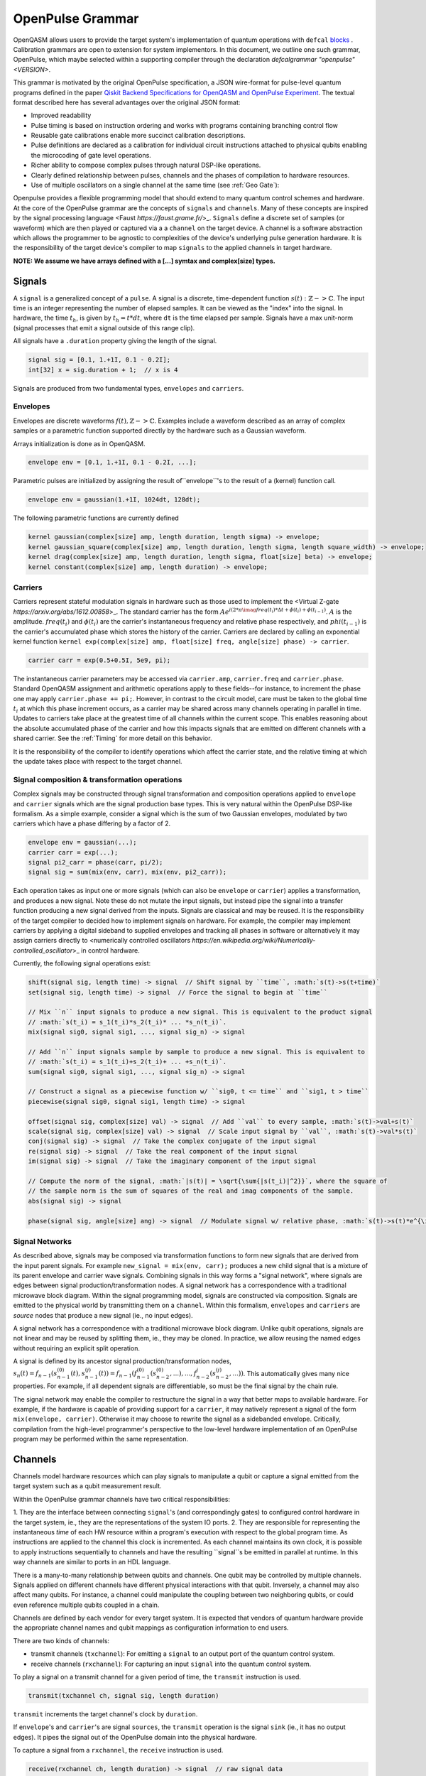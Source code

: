 .. role:: raw-latex(raw)
   :format: latex
..

OpenPulse Grammar
=================

OpenQASM allows users to provide the target system's implementation of quantum operations with
``defcal`` `blocks <pulses.rst>`_ . Calibration grammars are open to extension for system
implementors. In this document, we outline one such grammar, OpenPulse, which maybe selected
within a supporting compiler through the declaration `defcalgrammar "openpulse" <VERSION>`.

This grammar is motivated by the original OpenPulse specification, a JSON wire-format for
pulse-level quantum programs defined in the paper
`Qiskit Backend Specifications for OpenQASM and OpenPulse Experiment <https://arxiv.org/abs/1809.03452>`_.
The textual format described here has several advantages over the original JSON format:

- Improved readability
- Pulse timing is based on instruction ordering and works with programs containing branching control flow
- Reusable gate calibrations enable more succinct calibration descriptions.
- Pulse definitions are declared as a calibration for individual circuit instructions attached to physical qubits enabling the microcoding of gate level operations.
- Richer ability to compose complex pulses through natural DSP-like operations.
- Clearly defined relationship between pulses, channels and the phases of compilation to hardware resources.
- Use of multiple oscillators on a single channel at the same time (see :ref:`Geo Gate`):

Openpulse provides a flexible programming model that should extend to many quantum control schemes and hardware.
At the core of the OpenPulse grammar are the concepts of ``signals`` and ``channels``. Many of these concepts
are inspired by the signal processing language <Faust `https://faust.grame.fr/`>_.
``Signals`` define a discrete set of samples (or waveform) which are then played or captured via a
a ``channel`` on the target device. A channel is a software abstraction which
allows the programmer to be agnostic to complexities of the device's underlying pulse generation
hardware. It is the responsibility of the target device's compiler to map ``signals``
to the applied channels in target hardware.

**NOTE: We assume we have arrays defined with a [...] symtax and complex[size] types.**

Signals
-------

A ``signal`` is a generalized concept of a ``pulse``. A signal is a discrete, time-dependent function
:math:`s(t): ℤ->ℂ`. The input time is an integer representing the number of elapsed samples. It can
be viewed as the "index" into the signal. In hardware, the time :math:`t_h`, is given by
:math:`t_h=t*dt`, where ``dt`` is the time elapsed per sample. Signals have a max unit-norm
(signal processes that emit a signal outside of this range clip).

All signals have a ``.duration`` property giving the length of the signal.

.. code-block:: c

    signal sig = [0.1, 1.+1I, 0.1 - 0.2I];
    int[32] x = sig.duration + 1;  // x is 4

Signals are produced from two fundamental types, ``envelopes`` and ``carriers``.

Envelopes
~~~~~~~~~

Envelopes are discrete waveforms :math:`f(t), ℤ->ℂ`. Examples include a waveform described as
an array of complex samples or a parametric function supported directly by the hardware
such as a Gaussian waveform.

Arrays initialization is done as in OpenQASM.

.. code-block:: c

    envelope env = [0.1, 1.+1I, 0.1 - 0.2I, ...];

Parametric pulses are initialized by assigning the result of``envelope``'s to the result of a (kernel) function call.

.. code-block:: c

  envelope env = gaussian(1.+1I, 1024dt, 128dt);

The following parametric functions are currently defined

.. code-block:: c

    kernel gaussian(complex[size] amp, length duration, length sigma) -> envelope;
    kernel gaussian_square(complex[size] amp, length duration, length sigma, length square_width) -> envelope;
    kernel drag(complex[size] amp, length duration, length sigma, float[size] beta) -> envelope;
    kernel constant(complex[size] amp, length duration) -> envelope;

Carriers
~~~~~~~~

Carriers represent stateful modulation signals in hardware such as those used to implement the <Virtual Z-gate `https://arxiv.org/abs/1612.00858`>_.
The standard carrier has the form :math:`Ae^{i(2*\pi*\imag*freq(t_i)*\Delta t +\phi(t_i) + \phi(t_{i-1})}`.
:math:`A` is the amplitude. :math:`freq(t_i)` and :math:`\phi(t_i)` are the carrier's instantaneous frequency and
relative phase respectively, and :math:`phi(t_{i-1})` is the carrier's accumulated phase which stores the history of the carrier.
Carriers are declared by calling an exponential kernel function
``kernel exp(complex[size] amp, float[size] freq, angle[size] phase) -> carrier``.

.. code-block:: c

    carrier carr = exp(0.5+0.5I, 5e9, pi);

The instantaneous carrier parameters may be accessed via ``carrier.amp``, ``carrier.freq`` and ``carrier.phase``.
Standard OpenQASM assignment and arithmetic operations apply to these fields--for instance,
to increment the phase one may apply ``carrier.phase += pi;``. However, in contrast to the circuit model,
care must be taken to the global time :math:`t_i` at which this phase increment occurs, as a carrier may
be shared across many channels operating in parallel in time. Updates to carriers take place at the
greatest time of all channels within the current scope. This enables reasoning about the absolute accumulated
phase of the carrier and how this impacts signals that are emitted on different channels with a shared carrier.
See the :ref:`Timing` for more detail on this behavior.

It is the responsibility of the compiler to identify operations which affect the carrier state, and the
relative timing at which the update takes place with respect to the target channel.

Signal composition & transformation operations
~~~~~~~~~~~~~~~~~~~~~~~~~~~~~~~~~~~~~~~~~~~~~~

Complex signals may be constructed through signal transformation and composition operations applied to
``envelope`` and ``carrier`` signals which are the signal production base types. This is very natural
within the OpenPulse DSP-like formalism. As a simple example, consider a signal which is the sum of
two Gaussian envelopes, modulated by two carriers which have a phase differing by a factor of 2.

.. code-block:: c

    envelope env = gaussian(...);
    carrier carr = exp(...);
    signal pi2_carr = phase(carr, pi/2);
    signal sig = sum(mix(env, carr), mix(env, pi2_carr));

Each operation takes as input one or more signals (which can also be ``envelope`` or ``carrier``)
applies a transformation, and produces a new signal. Note these do not mutate the input signals, but
instead pipe the signal into a transfer function producing a new signal derived from the inputs.
Signals are classical and may be reused. It is the responsibility of the target compiler to decided
how to implement signals on hardware. For example, the compiler may implement carriers by applying a
digital sideband to supplied envelopes and tracking all phases in software or alternatively it may
assign carriers directly to <numerically controlled oscillators `https://en.wikipedia.org/wiki/Numerically-controlled_oscillator`>_
in control hardware.

Currently, the following signal operations exist:

.. code-block:: c

    shift(signal sig, length time) -> signal  // Shift signal by ``time``, :math:`s(t)->s(t+time)`
    set(signal sig, length time) -> signal  // Force the signal to begin at ``time``

    // Mix ``n`` input signals to produce a new signal. This is equivalent to the product signal
    // :math:`s(t_i) = s_1(t_i)*s_2(t_i)* ... *s_n(t_i)`.
    mix(signal sig0, signal sig1, ..., signal sig_n) -> signal

    // Add ``n`` input signals sample by sample to produce a new signal. This is equivalent to
    // :math:`s(t_i) = s_1(t_i)+s_2(t_i)+ ... +s_n(t_i)`.
    sum(signal sig0, signal sig1, ..., signal sig_n) -> signal

    // Construct a signal as a piecewise function w/ ``sig0, t <= time`` and ``sig1, t > time``
    piecewise(signal sig0, signal sig1, length time) -> signal

    offset(signal sig, complex[size] val) -> signal  // Add ``val`` to every sample, :math:`s(t)->val+s(t)`
    scale(signal sig, complex[size] val) -> signal  // Scale input signal by ``val``, :math:`s(t)->val*s(t)`
    conj(signal sig) -> signal  // Take the complex conjugate of the input signal
    re(signal sig) -> signal  // Take the real component of the input signal
    im(signal sig) -> signal  // Take the imaginary component of the input signal

    // Compute the norm of the signal, :math:`|s(t)| = \sqrt{\sum{|s(t_i)|^2}}`, where the square of
    // the sample norm is the sum of squares of the real and imag components of the sample.
    abs(signal sig) -> signal

    phase(signal sig, angle[size] ang) -> signal  // Modulate signal w/ relative phase, :math:`s(t)->s(t)*e^{\imag*ang}`

Signal Networks
~~~~~~~~~~~~~~~

As described above, signals may be composed via transformation functions to form new signals that are derived from the input parent signals. For example ``new_signal = mix(env, carr);``
produces a new child signal that is a mixture of its parent envelope and carrier wave signals. Combining signals in this way forms a "signal network", where signals are
edges between signal production/transformation nodes. A signal network has a correspondence with a traditional microwave block diagram. Within the signal programming model,
signals are constructed via composition. Signals are emitted to the physical world by transmitting them on a ``channel``.
Within this formalism, ``envelopes`` and ``carriers`` are *source* nodes that produce a new signal (ie., no input edges).

.. code-block: none
    sig1 sig2
      |   |
      v   v
  transformation
        |
        v
       (root) sig3

A signal network has a correspondence with a traditional microwave block diagram.
Unlike qubit operations, signals are not linear and may be reused by splitting them, ie., they may be cloned.
In practice, we allow reusing the named edges without requiring an explicit split operation.

.. code-block: none
       sig1
        |
        v
      split
       / \
      v   v
     re  im
      |   |
      v   v
    sig2 sig3

A signal is defined by its ancestor signal production/transformation nodes,
:math:`s_n(t) = f_{n-1}(s_{n-1}^{(0)}(t), s_{n-1}^{(j)}(t)) = f_{n-1}(f_{n-1}^{(0)}(s_{n-2}^{(0)}, ...), ..., f_{n-2}^{j}(s_{n-2}^{(j)}, ...))`.
This automatically gives many nice properties. For example, if all dependent signals are differentiable, so must be the final signal by the chain rule.

The signal network may enable the compiler to restructure the signal in a way that better maps to available hardware.
For example, if the hardware is capable of providing support for a ``carrier``, it may natively represent a signal of the form ``mix(envelope, carrier)``.
Otherwise it may choose to rewrite the signal as a sidebanded envelope. Critically, compilation from the high-level programmer's perspective to the low-level
hardware implementation of an OpenPulse program may be performed within the same representation.

Channels
--------

Channels model hardware resources which can play signals to manipulate a qubit
or capture a signal emitted from the target system such as a qubit measurement result.

Within the OpenPulse grammar channels have two critical responsibilities:

1. They are the interface between connecting ``signal``'s (and correspondingly gates)
to configured control hardware in the target system, ie., they are the
representations of the system IO ports.
2. They are responsible for representing the instantaneous *time* of each HW resource
within a program's execution with respect to the global program time. As instructions are applied to the channel this clock is
incremented. As each channel maintains its own clock, it is possible to apply instructions sequentially
to channels and have the resulting ``signal``s be emitted in parallel at runtime. In this way channels
are similar to ports in an HDL language.

There is a many-to-many relationship between qubits and channels.
One qubit may be controlled by multiple channels.
Signals applied on different channels have different physical interactions with that qubit.
Inversely, a channel may also affect many qubits. For instance,
a channel could manipulate the coupling between two neighboring qubits, or
could even reference multiple qubits coupled in a chain.

Channels are defined by each vendor for every target system. It is expected that vendors
of quantum hardware provide the appropriate channel names and qubit mappings
as configuration information to end users.

There are two kinds of channels:

- transmit channels (``txchannel``): For emitting a ``signal`` to an output port of the quantum control system.
- receive channels (``rxchannel``): For capturing an input ``signal`` into the quantum control system.

To play a signal on a transmit channel for a given period of time,  the ``transmit`` instruction is used.

.. code-block:: c

    transmit(txchannel ch, signal sig, length duration)

``transmit`` increments the target channel's clock by ``duration``.

If ``envelope``'s and ``carrier``'s are signal ``sources``, the ``transmit`` operation is the signal ``sink`` (ie., it has no output edges).
It pipes the signal out of the OpenPulse domain into the physical hardware.

To capture a signal from a ``rxchannel``, the ``receive`` instruction is used.

.. code-block:: c

    receive(rxchannel ch, length duration) -> signal  // raw signal data

The ``receive`` instruction returns raw signal output. If you wish to get a higher level of data, processing
functions such as ``kernel``'s or ``discriminator``'s must be applied. For transmon systems, there are three
data levels which may be obtained as follows:

- Level 0: The raw input signal - ``receive(rxchannel ch, length duration) -> signal``.
- Level 1: A single IQ value derived from the signal after the application of a filter and integration kernel - ``kernel my_kernel(signal input) -> complex[64]  // IQ data``
- Level 2: A single bit produced by thresholding the level 1 output - ``kernel discriminate(complex[64] input) -> bit``. This typically is the final result produced and
    returned by ``defcal measure $q -> bit``.

``receive`` increments the target channel's clock by ``duration``.

Channel operations
~~~~~~~~~~~~~~~~~~

Channels provide several operations such as ``barrier`` and ``delay`` to enable synchronization of the channels
within a program:

.. code-block:: c

    // Synchronize the clocks of all input channels. This is performed by advancing the clocks to
    // maximum time across all input channels.
    barrier(channel ch1, ..., channel chn)

    // Barrier all channels on the device
    barrier_all()

    // Increment the clock of the input channel by ``duration``
    delay(channel ch1, length duration)

Channel accessors
~~~~~~~~~~~~~~~~~~

As noted, the hardware vendor for a given device is responsible for providing information necessary
to access the channels.

This should be done by providing a mapping between a qubit list + name and the configured hardware channel.
The hardware can then be accessed as OpenPulse ``txchannel``/``rxchannel``'s via "get" functions.

.. code-block:: c

    txch(qubit q0, ..., qubit qn, str name) -> txchannel  // get transmit channel
    rxch(qubit q0, ..., qubit qn, str name) -> rxchannel  // get receive channel

The qubits must be **physical** qubits. Furthermore, ordering of qubits is important. For instance,
``txch($0, $1, "control")`` and ``txch($1, $0, "control")`` may be used to implement distinct cross-resonance
gates. It is also possible to access a channel by its full name, without supplying any qubits, if that has between
implemented by the vendor. For instance, ``txch("<channel_name>")`` may refer to a transmit channel with an arbitrary name.

.. code-block:: c

    txchannel d0 = txch($0, "drive");  // channel for driving at qubit $0's freq
    txchannel cr1_2 = txch($1, $2, "coupler");  // channel for a coupler between two qubits
    txchannel m2 = txch($2, "measure");  // channel for transmitting measurement stimulus

    // capture channels for capturing qubits $0 and $1
    rxchannel cap0 = rxch($0, "capture");
    rxchannel cap1 = rxch($1, "capture");

Examples
---------

Cross-resonance gate
~~~~~~~~~~~~~~~~~~~~

Playing simultaneous pulses on two separate channels with a shared phase/frequency relationship.
Demonstrating the ability to express the semantics required for the cross-resonance gate.

.. code-block:: c

    defcal cx $0, $1 {
        // Initialize
        txchannel d0 = txch($0, "drive");
        txchannel d1 = txch($1, "drive");

        envelope env0 = gaussian_square(1., 1024dt, 32dt, 128dt);
        envelope env1 = gaussian_square(0.1, 1024dt, 32dt, 128dt);

        carrier qubit_carrier = exp(1.0, 5e9, 0);

        // Previous operations incrementing channels to unknown times

        // Synchronize clocks.
        barrier(d0, d1);

        // Phase update for virtual-Z gate
        carr.phase += pi/2;

        // Do pre-rotation
        // {...}

        // Use common carrier, w/ latter phase shifted by pi/2
        transmit(d0, mix(env0, carr), 1024dt);
        transmit(d1, mix(env0, phase(carr, pi/2)), 1024dt);

        // Do post-rotation
        // {...}
    }

.. _Geo Gate:

Single qubit geometric gate
~~~~~~~~~~~~~~~~~~~~~~~~~~~

Take qubit from ``|0>`` to ``|2>`` state with a single composite pulse. This requires
emitting a signal with multiple carriers simultaneously on a common channel. For further background see
`here <https://www.nature.com/articles/nature12010>`_.

.. code-block:: c

    defcal geo_gate(angle[32] theta) $q {
        // theta: rotation angle (about z-axis) on Bloch sphere

        // Assume we have calibrated 0->1 pi pulses and 1->2 pi pulse envelopes (no sideband)
        envelope X_01 = {...};
        envelope X_12 = {...};

        // Get 0->1 freq and 1->2 freq for $q
        float[64] fq_01 = 5e9;
        float[64] fq_12 = 5.3e9;

        float[64] a = sin(theta/2);
        float[64] b = sqrt(1-a**2);

        // pi geo pulse envelope is: :math:`a*X_01 + b*X_12`
        carrier carr_01 = exp(a, fq_01, 0);
        carrier carr_12 = exp(b, fq_12, 0);

        signal geo_pi = sum(mix(X_01, carr_01), mix(X_12, carr_12));

        tx_channel dq = txch($q, “drive”);
        // play back to back geo pi pulses to get full 2pi state transfer
        transmit(dq, geo_pi, geo_pi.duration);
        transmit(dq, geo_pi, geo_pi.duration);
    }

Neutral atoms
~~~~~~~~~~~~~

This example demonstrates a Hahn echo and Ramsey sequence in a system of neutral atoms. Neutral atoms
encode qubit states in the electron levels of an atom and are typically controlled via laser light. This
example is roughly based off the work in <Levine et al https://arxiv.org/pdf/1908.06101.pdf>_. The signal chain
is composed of two electro-optic modulators (EOM) and an acousto-optic deflector (AOD). The EOMs
sideband the laser light while the AOD diffracts light in an amount proportional to the frequency of the drive stimulus.
We apply a Hahn echo to qubit 1 and Ramsey sequence's to qubits 2, 3. The example demonstrates phase tracking
requirements amongst carriers, frequency modulation and complex signal composition.
[**This example should be reviewed--also is it too complex/specific?**]

.. code-block:: c

    defcal neutral $1, $2, $3 {
        // Define the channels
        txchannel eom_a = txch($1, $2, $3, "eom_a");
        txchannel eom_b = txch($1, $2, $3, "eom_b");
        txchannel aod = txch($1, $2, $3, "aod");

        // Define the EOM signals, generated by Raman lasers. The Raman signals are detuned by an
        // amount Δ between the 5S1/2 to 5P1/2 transition. They are offset from each other by the
        // qubit frequency.
        float[64] Δ = ...;  // 5S1/2->5P1/2 detuning
        float[64] qubit_freq = ...;  // frequency of neutral atom qubit
        carrier raman_a = exp(..., Δ, 0.0);
        carrier raman_b = exp(..., Δ-qubit_freq, 0.0);

        // Three qubit carriers to track phase of each qubit
        // All neutral atom qubits have same frequency
        carrier q1_carr = exp(1.0, qubit_freq, 0);
        carrier q2_carr = exp(1.0, qubit_freq, 0);
        carrier q3_carr = exp(1.0, qubit_freq, 0);

        // Define pi/2 gaussian envelope
        length pi2_time = ...;  // qubit pi/2 pulse time
        pi2_sig = gaussian(..., pi2_time, ...);

        // Sideband-signal construction for the AODs to hit to target the qubit position. We use ``set`` to
        // re-zero the phase after every usage so as to avoid propagating the phase.
        float[64] q1_pos_freq = ...;
        float[64] q2_pos_freq = ...;
        float[64] q3_pos_freq = ...;

        q1_pos_sig = set(carrier(1.0, q1_pos_freq-qubit_freq, 0), 0);
        q2_pos_sig = set(carrier(1.0, q2_pos_freq-qubit_freq, 0), 0);
        q3_pos_sig = set(carrier(1.0, q3_pos_freq-qubit_freq, 0), 0);

        // Signals for AODs. We scale the amplitudes to reach a common Rabi rate for all the tones.
        complex[64] q1_pi2_amp = ...;
        complex[64] q2_pi2_amp = ...;
        complex[64] q3_pi2_amp = ...;

        q1_pi2_sig = scale(mix(q1_carr, q1_pos_sig, pi2_sig), q1_pi2_amp);
        q2_pi2_sig = scale(mix(q2_carr, q2_pos_sig, pi2_sig), q2_pi2_amp);
        q3_pi2_sig = scale(mix(q3_carr, q3_pos_sig, pi2_sig), q3_pi2_amp);

        // Loop over delay times from ``0`` to ``T``
        length T = ...;
        int[32] steps = ...;
        length inc_time = T/steps;
        for τ in [0:inc_time:T]:
            // Simultaneous π/2 pulses
            transmit(eom_a, raman_a, pi2_time);
            transmit(eom_b, raman_b, pi2_time);
            transmit(aod, sum(q1_pi2_sig, q2_pi2_sig, q3_pi2_sig), pi2_time);

            // Delay each channel
            delay(eom_a, eom_b, aod, τ/2);

            // π pulse on qubit 1 only -- composed of two π/2 pulses (for Hahn echo)
            for i in [0:2] {
                transmit(eom_a, raman_a, pi2_time);
                transmit(eom_b, raman_b, pi2_time);
                transmit(aod, q1_pi2_sig, pi2_time);
            }

            // Delay each channel again
            delay(eom_a, eom_b, aod, τ/2);

            // Phase shift the signals by diff amounts
            float[64] tppi_1 = ...;
            float[64] tppi_2 = ...;
            float[64] tppi_2 = ...;
            q1_carrier.phase += tppi_1 * τ;  // autocast to angle[size]
            q2_carrier.phase += tppi_2 * τ;
            q3_carrier.phase += tppi_3 * τ;

            // Simultaneous π/2 pulses
            transmit(eom_a, raman_a, pi2_time);
            transmit(eom_b, raman_b, pi2_time);
            transmit(aod, sum(q1_pi2_sig, q2_pi2_sig, q3_pi2_sig), pi2_time);
    }

Measurement
~~~~~~~~~~~

Demonstrates how to define a measurement of a superconducting qubit through a dispersive readout
process within the signal framework.

.. code-block:: c

    // Use a boxcar function to generate IQ data from raw signal
    kernel boxcar(signal input)->complex[64];
    // Use a linear discriminator to generate bits from IQ data
    kernel discriminate(complex[64] iq)->bit;

    defcal measure $0 -> bit {
        // Define the channels
        txchannel m0 = txch($0, "measure");
        rxchannel cap0 = rxch($0, "capture");

        // Force time of carrier to 0 for consistent phase for discrimination.
        signal carr = set(exp(1.0, 5e9, 0), 0);

        // Apply measurement stimulus
        envelope meas_pulse = gaussian_square(1.0, 16000dt, 262dt, 13952dt);

        // Transmit signal
        transmit(m0, mix(carrier, meas_pulse), meas_pulse.duration);
        // Align measure and capture channels
        barrier(m0, cap0);
        // Capture transmitted signal after interaction with measurement resonator
        signal raw_output = receive(cap0, meas_pulse.duration);

        // Kernel and discriminate
        complex[32] iq = boxcar(raw_output);
        bit result = discriminate(iq);

        return result;
    }

Rz gate (Virtual-Z Gate)
~~~~~~~~~~~~~~~~~~~~~~~~

Demonstrates how to implement an Rz gate (e.g. Virtual-Z gate) with signals.

.. code-block:: c

    defcal rz(angle[20] theta) $q {
        txchannel dq = txch("drive", $q);
        barrier dq;
        // Uses an undefined qubit attribution system.
        carrier qubit_carrier = get_attr("carrier", $q);
        qubit_carrier.phase += -theta;
    }

Qubit spectroscopy
~~~~~~~~~~~~~~~~~~

Construct a ``defcal`` for doing qubit spectroscopy. Finds the qubit's resonant frequency. This
example also demonstrates how ``defcal``'s can enable general calibration experiments. Note analysis
should be performed in a higher level language on the output data.

.. code-block:: c

    kernel boxcar(signal result) -> complex[64];

    const int[32] steps;
    const int[32] shots;

    input float[64] freq_low;
    input float[64] freq_high;
    output array[array[complex[64], shots], steps] result;

    defcal sp_cal(float[64] freq) $q -> complex[64] {
        txchannel dq = txch($q, "drive");
        rxchannel cap0 = rxch($q, "capture");

        envelope env = gaussian(0.3, 1024dt, 256dt);
        // Force phase to be the same regardless of time.
        carrier carr = set(exp(1.0, freq, 0.0), 0);

        transmit(dq, mix(env, carr), env.duration);
        barrier_all();  // sync clocks

        complex[64] iq = measure $q;  // precalibrated ``measure`` returning iq data
        return iq;
    }

    for s in [0:steps] {
        // Sweep freqs from ``freq_low`` to ``freq_high``
        float[64] curr_freq = freq_low + (freq_high-freq_low)*s/steps;
        // Fill the output iq array w/ freq sweep data
        output[s] = 0;
        for i in [0:shots] {
            output[s][i] iq = sp_cal(curr_freq) $q;
        }
    }

Clocking example
~~~~~~~~~~~~~~~~

Demonstrates how clocking works with shifting of signals across channels. The sample index ``t_i``
only changes when a signal is transmitted/received.

    .. code-block: c

        txchannel d0 = txch($0, "drive");
        txchannel d0 = txch($0, "drive");

        envelope env0 = [0.0, 1.0, 0.0];
        carrier carr0 = exp(1.0, 5e9, 0.0);

        // :math:`sig0=[0.0, 1.0, 0.0]*e^{2*\pi*i*5e8*t_i*dt}`
        signal sig0 = mix(env0, carrier);

        // :math:`sig1=[0.0, 1.0, 0.0]*e^{2*\pi*i*5e8*(t_i*dt+10dt)}`
        signal sig1 = shift(sig0, 10dt);

        // ``d0`` clock begins at ``t_i=0``
        // Advance ``d0`` clock by 3 samples
        // Uses sample indices ``t_i={0,1,2}``
        tx(d0, sig0, 3);

        // ``d0`` clock now at ``t_i=3``
        // Advance ``d0`` clock by 3 samples
        // Uses sample indices ``t_i={3,4,5}``
        tx(d0, sig0, 3);

        //  ``d0`` clock now at ``t_i=6``
        // Advance ``d0`` clock by 10 samples
        // Uses sample indices ``t_i={6,7,8,...,13,14,15}``
        tx(d0, sig1, 10);

        // ``d1`` clock has not yet advanced; starts at ``t_i=0``
        // Advance ``d1`` clock by 3 samples
        // Uses sample indices ``t_i={0,1,2}``
        // This enables scheduling in parallel across channels.
        tx(d1, sig0, 3);

.. _Timing:

Timing
------

Each ``channel`` maintains its own "clock". When a signal is transmitted/received, the channel clock
is played the clock for advances by the length of the signal (``signal.duration``).

``delay`` and ``barrier`` instructions in OpenPulse resolve timing as in the qubit case outlined in the
`Delays <delays.html>`_ section of the OpenQASM specification. At the pulse level, however,
``delay`` and ``barrier`` take ``channels`` as input, rather than qubits.

.. code-block:: c

    signal sig = ...; // some 100dt pulse

    defcal simultaneous_pulsed_gate $0 {
        txchannel d0 = txch($0, "drive");
        txchannel d1 = txch($1, "drive");
        // sig begins playing on ``d0``
        transmit(d0, sig, sig.duration);
        // Delay d1 by 20dt
        delay(d1, 20dt);
        // Next signal on ``d1`` will start at ``20dt``. We now play ``sig`` on ``d1``. It trails the
        // ``sig`` on ``d0`` by ``20dt``. We only play it on ``d1`` for ``80dt`` so it finishes at the
        // same time as ``d0``. Note that the full signal will play on ``d0``, but only the first 80
        // samples will play on ``d1``.
        transmit(d1, sig, sig.duration-20dt);
    }

``defcal`` blocks have an implicit barrier on every channel used within the block,
meaning that clocks are guaranteed to be aligned at the start of the block. Channel clock time persists
between ``defcal``'s within a common program, so the first use of channels within a ``defcal``
need not be at ``t=0``.

.. code-block:: c

    defcal cal1 $0, $1 {
        txchannel d0 = txch($0, "drive");
        txchannel d1 = txch($1, "drive");
        signal sig1 = ...;  // some 100dt pulse
        signal sig2 = shift(sig1, 20dt);  // shift to start at ``20dt``, length is only ``80dt``
        transmit(d0, sig1, sig1.duration);
        transmit(d1, sig2, sig2.duration);
    }

    defcal cal2 $0, $1 {
        txchannel d0 = txch($0, "drive");
        txchannel d1 = txch($1, "drive");
        signal sig3 = ...; // some 50dt pulse
        signal sig4 = ...; // some 75dt pulse
        transmit(d0, sig3, sig3.duration);
        transmit(d1, sig4, sig4.duration);
    }

    qubit $0;
    q0_cal1 $0;
    // Implicit barrier brings both clocks to ``100dt`` (``sig1.duration``) at start of ``q0_cal2``
    q0_cal2 $0;
    // Implicit barrier brings both clocks to ``175dt`` (``lengthof(q0_cal1)+sig4.duration``) at start of next ``defcal``

``defcal`` blocks must have a well-defined length for all possible input argument combinations and must be provided
to the scheduler at the circuit level.

It is critical that the update time of carrier properties be well-defined such that the appropriate absolute phase may be
accumulated. Updates of carrier properties are defined to occur at the maximum time across all channels used up to that point.

.. code-block:: c

    txchannel d0 = txch($0, "drive");
    txchannel d1 = txch($1, "drive");

    carrier carr0 = exp(1.0, 5e9, 0);
    carrier carr1 = exp(1.0, 5e9, 0);


    transmit(d0, carr0, 10dt); // Emit at 5GHz
    carr0.freq += 0.5e9; // occurs at t=10
    delay(d1, 20dt);
    carr1.freq += 1e9; // occurs at t=20

    barrier(d0, d1); // synchronize to t=20
    carr0.freq -= 0.5e9; // occurs at t=20 - absolute phase has accumulated of 2*pi*0.5e9*10*dt
    transmit(d0, carr1, 1000dt) // Emit at 6GHz
    transmit(d1, carr0, 1000dt) // Emit at 5GHz

Additional Considerations
-------------------------

- How do we handle ``defcal``'s that require classical input

For instance, spectroscopy as shown in the document requires a frequency input. Similarly, in a Rabi experiment,
an input amplitude will be needed for the drive pulse. I added a suggestion for generic ``defcal``'s,
which can take any classical parameter. But there are other options as well.

    - Create an attribute system which allows tagging of certain properties to a ``defcal``. This is along the lines of LLVM IR, for instance.
    - Allow global input from OpenQASM into ``defcal``'s.
    - Don't allow these advanced pulse experiments. The goal seems to be to move away from the pulse model, abstracting everything into circuits. Perhaps we don't want to support this functionality going forward.

- Reuse of channels, carriers, etc...

Since pulse syntax is local to ``defcal``'s, channels, carriers and signals have to be redefined within
each ``defcal``. It would be nice if we could define some global variables which could be shared across ``defcal``'s.
For instance, we would likely want to share a carreir containing a qubit's resonant frequency across
many ``defcals``'s. Some suggestions are below.

    - Include a global pulse namespace (or other initalization syntax). Something like

    .. code-block:: c

        // global variables to be used in any ``defcal``
        global "openpulse" {
            carrier c = exp(1.0, 5e9, 0);
            txchannel d0 = txch($0, "drive");
            rxchannel cap0 = rxch($0, "capture");
        }

    - Define namespaces where variables can be shared across ``defcal``'s as in C/C++
    - Include a global ``backend`` property, from which channels can be retrieved. Something like ``backend.get_tx_channel($0, "drive")``. For carriers, if the backend is capable of returning the resonant frequencies, that could be a good basis for prebuilt carriers likely to be reused.

- Syntactic sugar for ``signal`` operations. For instance, ``*`` instead of ``mix`` or ``+`` instead of ``sum``.
